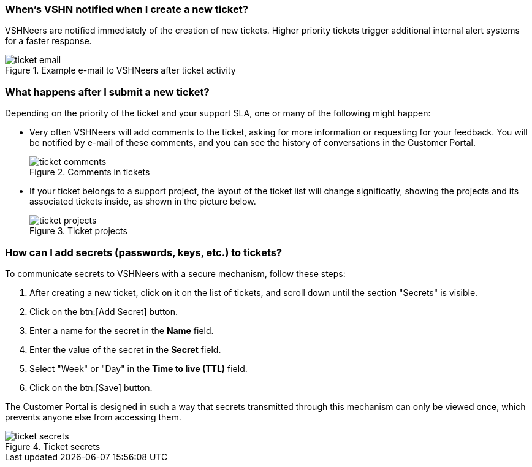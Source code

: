 [[creation]]
=== When's VSHN notified when I create a new ticket?

VSHNeers are notified immediately of the creation of new tickets. Higher priority tickets trigger additional internal alert systems for a faster response.

.Example e-mail to VSHNeers after ticket activity
image::ticket-email.png[]

[[events]]
=== What happens after I submit a new ticket?

Depending on the priority of the ticket and your support SLA, one or many of the following might happen:

* Very often VSHNeers will add comments to the ticket, asking for more information or requesting for your feedback. You will be notified by e-mail of these comments, and you can see the history of conversations in the Customer Portal.
+
.Comments in tickets
image::ticket-comments.png[]

* If your ticket belongs to a support project, the layout of the ticket list will change significatly, showing the projects and its associated tickets inside, as shown in the picture below.
+
.Ticket projects
image::ticket-projects.png[]

[[secrets]]
=== How can I add secrets (passwords, keys, etc.) to tickets?

To communicate secrets to VSHNeers with a secure mechanism, follow these steps:

. After creating a new ticket, click on it on the list of tickets, and scroll down until the section "Secrets" is visible.
. Click on the btn:[Add Secret] button.
. Enter a name for the secret in the **Name** field.
. Enter the value of the secret in the **Secret** field.
. Select "Week" or "Day" in the **Time to live (TTL)** field. 
. Click on the btn:[Save] button.

The Customer Portal is designed in such a way that secrets transmitted through this mechanism can only be viewed once, which prevents anyone else from accessing them.

.Ticket secrets
image::ticket-secrets.png[]
